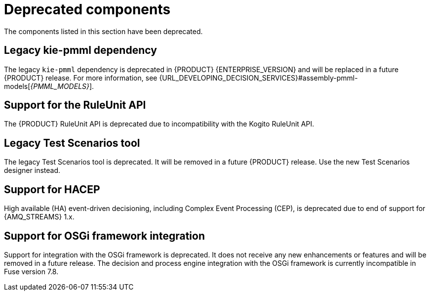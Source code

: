 [id='rn-deprecated-issues-ref']

= Deprecated components

The components listed in this section have been deprecated.

ifdef::DM[]

== Unified product deliverable and deprecation of {PRODUCT} distribution files

In Red Hat Process Automation Manager 7.13 release, the distribution files for {PRODUCT} will be replaced with Red Hat Process Automation Manager files. Note that there will not be any change to the {PRODUCT} subscription and the support entitlements and fees will remain the same. {PRODUCT} is a subset of Red Hat Process Automation Manager, and {PRODUCT} subscribers will continue to receive full support for the decision management and optimization capabilities. The business process management (BPM) capabilities are exclusive to Red Hat Process Automation Manager and will be available for use by {PRODUCT} subscribers but with development support services only. {PRODUCT} subscribers can upgrade to a full Red Hat Process Automation Manager subscription at any time to receive full support for BPM features.

endif::DM[]

== Legacy kie-pmml dependency

The legacy `kie-pmml` dependency is deprecated in {PRODUCT} {ENTERPRISE_VERSION} and will be replaced in a future {PRODUCT} release.
For more information, see {URL_DEVELOPING_DECISION_SERVICES}#assembly-pmml-models[_{PMML_MODELS}_].

== Support for the RuleUnit API

The {PRODUCT} RuleUnit API is deprecated due to incompatibility with the Kogito RuleUnit API.

==  Legacy Test Scenarios tool
The legacy Test Scenarios tool is deprecated. It will be removed in a future {PRODUCT} release. Use the new Test Scenarios designer instead.

== Support for HACEP

High available (HA) event-driven decisioning, including Complex Event Processing (CEP), is deprecated due to end of support for {AMQ_STREAMS} 1.x.

== Support for OSGi framework integration
Support for integration with the OSGi framework is deprecated. It does not receive any new enhancements or features and will be removed in a future release. The decision and process engine integration with the OSGi framework is currently incompatible in Fuse version 7.8.
